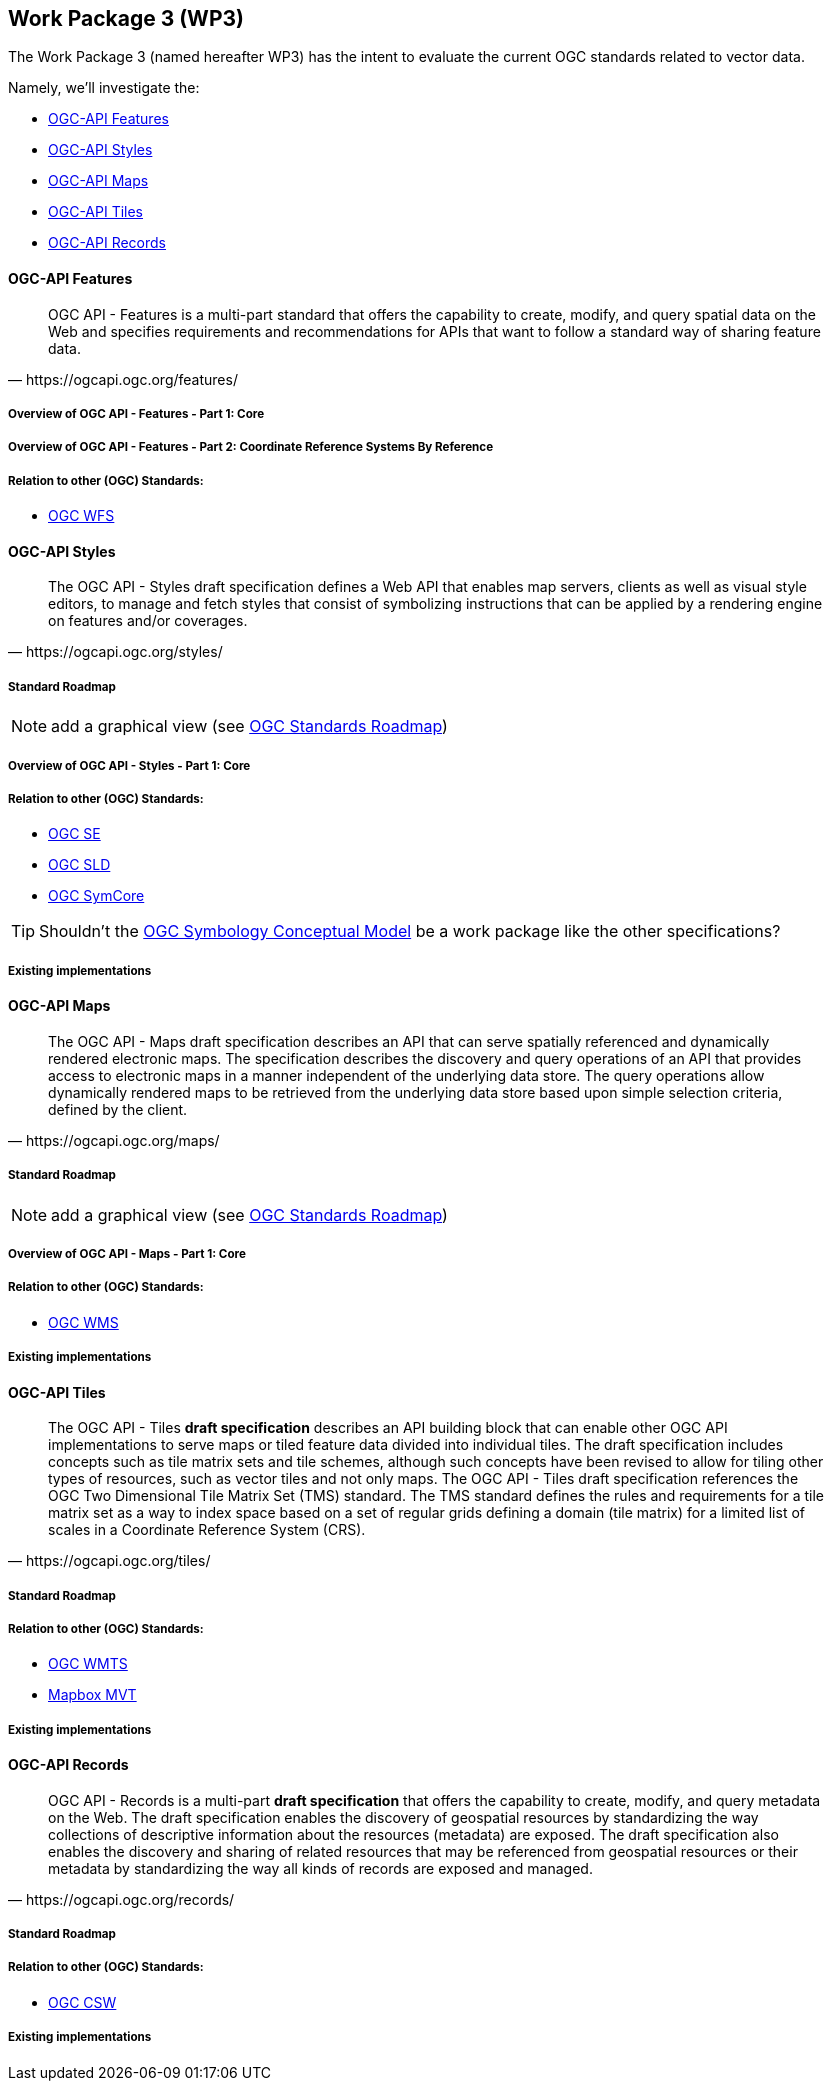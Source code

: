 == Work Package 3 (WP3)

The Work Package 3 (named hereafter WP3) has the intent to evaluate the current OGC standards related to vector data.

Namely, we'll investigate the:

* https://mediacomem.github.io/geostandards-INDG20-60/#ogc-api-features[OGC-API Features]
* https://mediacomem.github.io/geostandards-INDG20-60/#ogc-api-styles[OGC-API Styles]
* https://mediacomem.github.io/geostandards-INDG20-60/#ogc-api-maps[OGC-API Maps]
* https://mediacomem.github.io/geostandards-INDG20-60/#ogc-api-tiles[OGC-API Tiles]
* https://mediacomem.github.io/geostandards-INDG20-60/#ogc-api-records[OGC-API Records]

==== OGC-API Features

[quote, https://ogcapi.ogc.org/features/]
____
OGC API - Features is a multi-part standard that offers the capability to create, modify, and query spatial data on the Web and specifies requirements and recommendations for APIs that want to follow a standard way of sharing feature data.
____

===== Overview of OGC API - Features - Part 1: Core

===== Overview of OGC API - Features - Part 2: Coordinate Reference Systems By Reference

===== Relation to other (OGC) Standards: 

* https://www.ogc.org/standards/wfs[OGC WFS]

==== OGC-API Styles

[quote, https://ogcapi.ogc.org/styles/]
____
The OGC API - Styles draft specification defines a Web API that enables map servers, clients as well as visual style editors, to manage and fetch styles that consist of symbolizing instructions that can be applied by a rendering engine on features and/or coverages.
____

===== Standard Roadmap

NOTE: add a graphical view (see https://www.ogc.org/roadmap[OGC Standards Roadmap])

===== Overview of OGC API - Styles - Part 1: Core

===== Relation to other (OGC) Standards:

* https://www.ogc.org/standards/se[OGC SE]
* https://www.ogc.org/standards/sld[OGC SLD]
* https://docs.ogc.org/is/18-067r3/18-067r3.html[OGC SymCore]

TIP: Shouldn't the https://docs.ogc.org/is/18-067r3/18-067r3.html[OGC Symbology Conceptual Model] be a work package like the other specifications?

===== Existing implementations

==== OGC-API Maps

[quote, https://ogcapi.ogc.org/maps/]
____
The OGC API - Maps draft specification describes an API that can serve spatially referenced and dynamically rendered electronic maps. The specification describes the discovery and query operations of an API that provides access to electronic maps in a manner independent of the underlying data store. The query operations allow dynamically rendered maps to be retrieved from the underlying data store based upon simple selection criteria, defined by the client.
____

===== Standard Roadmap

NOTE: add a graphical view (see https://www.ogc.org/roadmap[OGC Standards Roadmap])

===== Overview of OGC API - Maps - Part 1: Core

===== Relation to other (OGC) Standards:

* https://www.ogc.org/standards/wms[OGC WMS]

===== Existing implementations

==== OGC-API Tiles

[quote, https://ogcapi.ogc.org/tiles/]
____
The OGC API - Tiles **draft specification** describes an API building block that can enable other OGC API implementations to serve maps or tiled feature data divided into individual tiles. The draft specification includes concepts such as tile matrix sets and tile schemes, although such concepts have been revised to allow for tiling other types of resources, such as vector tiles and not only maps. The OGC API - Tiles draft specification references the OGC Two Dimensional Tile Matrix Set (TMS) standard. The TMS standard defines the rules and requirements for a tile matrix set as a way to index space based on a set of regular grids defining a domain (tile matrix) for a limited list of scales in a Coordinate Reference System (CRS).
____

===== Standard Roadmap

===== Relation to other (OGC) Standards:

* https://www.ogc.org/standards/wmts[OGC WMTS]
* https://docs.mapbox.com/data/tilesets/guides/vector-tiles-standards/[Mapbox MVT]

===== Existing implementations

==== OGC-API Records

[quote, https://ogcapi.ogc.org/records/]

____
OGC API - Records is a multi-part **draft specification** that offers the capability to create, modify, and query metadata on the Web. The draft specification enables the discovery of geospatial resources by standardizing the way collections of descriptive information about the resources (metadata) are exposed. The draft specification also enables the discovery and sharing of related resources that may be referenced from geospatial resources or their metadata by standardizing the way all kinds of records are exposed and managed.
____

===== Standard Roadmap

===== Relation to other (OGC) Standards:

* https://www.ogc.org/standards/cat[OGC CSW]

===== Existing implementations
